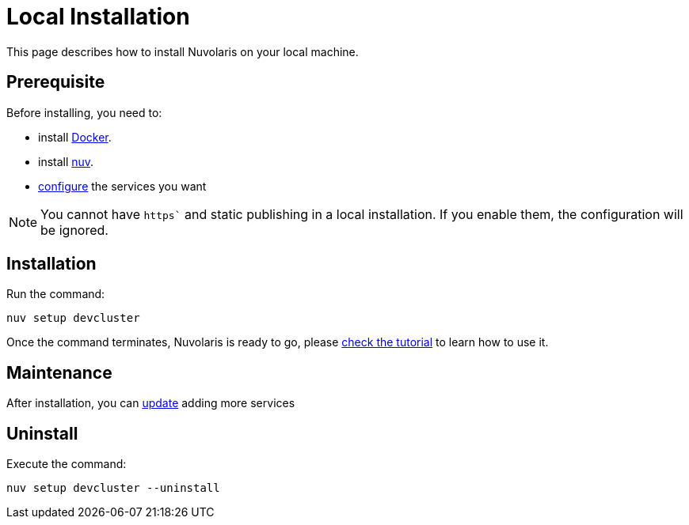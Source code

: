 = Local Installation

This page describes how to install Nuvolaris on your local machine.

== Prerequisite

Before installing, you need to:

* install xref:prereq-docker.adoc[Docker].
* install xref:download.adoc[nuv].
* xref:configure.adoc[configure] the services you want

[NOTE]
====
You cannot have `https`` and static publishing in a local installation. If you enable them, the configuration will be ignored.
====

== Installation

Run the command:

----
nuv setup devcluster
----

Once the command terminates, Nuvolaris is ready to go, please xref:tutorial:index.adoc[check the tutorial] to learn how to use it.

== Maintenance

After installation, you can xref:configure.adoc[update] adding more services

== Uninstall

Execute the command:

----
nuv setup devcluster --uninstall
----
